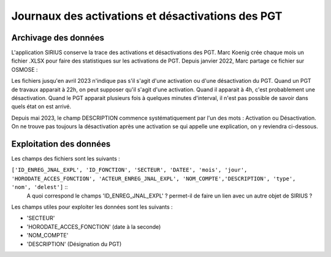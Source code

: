 Journaux des activations et désactivations des PGT
=================================================  
Archivage des données
---------------------
L'application SIRIUS conserve la trace des activations et désactivations des PGT. 
Marc Koenig crée chaque mois un fichier .XLSX pour faire des statistiques sur les activations de PGT.
Depuis janvier 2022, Marc partage ce fichier sur OSMOSE : 

.. _a link:   https://osmose.numerique.gouv.fr/jcms/p_3395684/fr/mte-tunnels-idf-fond-documentaire?documentKinds=&explorerCurrentCategory=p_3586253&mids=&portlet=p_3395683&types=ALL

Les fichiers jusqu'en avril 2023 n'indique pas s'il s'agit d'une activation ou d'une désactivation du PGT. Quand un PGT de travaux apparait à 22h, on peut supposer qu'il s'agit d'une activation. Quand il apparait à 4h, c'est probablement une désactivation. Quand le PGT apparait plusieurs fois à quelques minutes d'interval, il n'est pas possible de savoir dans quels état on est arrivé.

Depuis mai 2023, le champ DESCRIPTION commence systématiquement par l'un des mots : Activation ou Désactivation.
On ne trouve pas toujours la désactivation après une activation se qui appelle une explication, on y reviendra ci-dessous.


Exploitation des données
---------------------------
Les champs des fichiers sont les suivants : 

``['ID_ENREG_JNAL_EXPL', 'ID_FONCTION', 'SECTEUR', 'DATEE', 'mois', 'jour',   'HORODATE_ACCES_FONCTION', 'ACTEUR_ENREG_JNAL_EXPL', 'NOM_COMPTE','DESCRIPTION', 'type', 'nom', 'delest']``   ::
  A quoi correspond le champs 'ID_ENREG_JNAL_EXPL' ? permet-il de faire un lien avec un autre objet de SIRIUS ?

Les champs utiles pour exploiter les données sont les suivants :

* 'SECTEUR' 
* 'HORODATE_ACCES_FONCTION' (date à la seconde)
* 'NOM_COMPTE'
* 'DESCRIPTION'  (Désignation du PGT)


